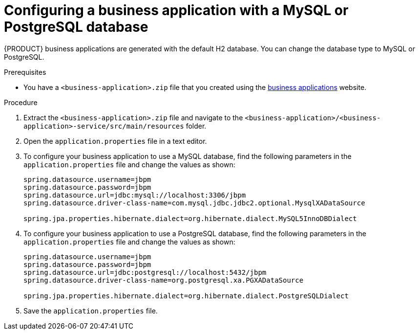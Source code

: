 [id='bus-app-config-data-source_{context}']
= Configuring a business application with a MySQL or PostgreSQL database

{PRODUCT} business applications are generated with the default H2 database. You can change the database type to MySQL or PostgreSQL.

.Prerequisites
* You have a `<business-application>.zip` file that you created using the http://start.jbpm.org[business applications] website.

.Procedure
. Extract the `<business-application>.zip` file and navigate to the `<business-application>/<business-application>-service/src/main/resources` folder.
. Open the `application.properties` file in a text editor.
. To configure your business application to use a MySQL database, find the following parameters in the `application.properties` file and change the values as shown:
+
[source, bash]
----
spring.datasource.username=jbpm
spring.datasource.password=jbpm
spring.datasource.url=jdbc:mysql://localhost:3306/jbpm
spring.datasource.driver-class-name=com.mysql.jdbc.jdbc2.optional.MysqlXADataSource

spring.jpa.properties.hibernate.dialect=org.hibernate.dialect.MySQL5InnoDBDialect
----
+
. To configure your business application to use a PostgreSQL database, find the following parameters in the `application.properties` file and change the values as shown:
+
[source, bash]
----
spring.datasource.username=jbpm
spring.datasource.password=jbpm
spring.datasource.url=jdbc:postgresql://localhost:5432/jbpm
spring.datasource.driver-class-name=org.postgresql.xa.PGXADataSource

spring.jpa.properties.hibernate.dialect=org.hibernate.dialect.PostgreSQLDialect
----
. Save the `application.properties` file.
